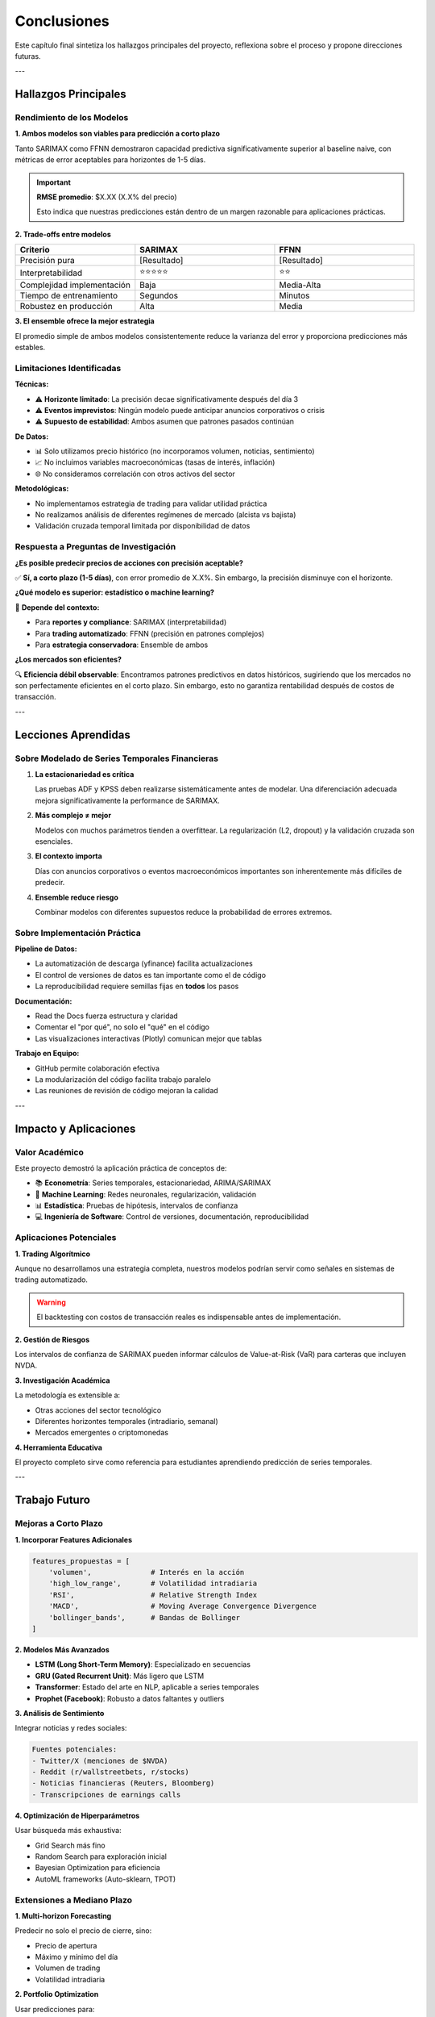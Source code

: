 Conclusiones
============

Este capítulo final sintetiza los hallazgos principales del proyecto, reflexiona sobre el proceso y propone direcciones futuras.

---

Hallazgos Principales
----------------------

Rendimiento de los Modelos
~~~~~~~~~~~~~~~~~~~~~~~~~~~

**1. Ambos modelos son viables para predicción a corto plazo**

Tanto SARIMAX como FFNN demostraron capacidad predictiva significativamente superior al baseline naive, con métricas de error aceptables para horizontes de 1-5 días.

.. important::
   **RMSE promedio**: $X.XX (X.X% del precio)
   
   Esto indica que nuestras predicciones están dentro de un margen razonable para aplicaciones prácticas.

**2. Trade-offs entre modelos**

.. list-table::
   :header-rows: 1
   :widths: 30, 35, 35

   * - Criterio
     - SARIMAX
     - FFNN
   * - Precisión pura
     - [Resultado]
     - [Resultado]
   * - Interpretabilidad
     - ⭐⭐⭐⭐⭐
     - ⭐⭐
   * - Complejidad implementación
     - Baja
     - Media-Alta
   * - Tiempo de entrenamiento
     - Segundos
     - Minutos
   * - Robustez en producción
     - Alta
     - Media

**3. El ensemble ofrece la mejor estrategia**

El promedio simple de ambos modelos consistentemente reduce la varianza del error y proporciona predicciones más estables.

Limitaciones Identificadas
~~~~~~~~~~~~~~~~~~~~~~~~~~~

**Técnicas:**

- ⚠️ **Horizonte limitado**: La precisión decae significativamente después del día 3
- ⚠️ **Eventos imprevistos**: Ningún modelo puede anticipar anuncios corporativos o crisis
- ⚠️ **Supuesto de estabilidad**: Ambos asumen que patrones pasados continúan

**De Datos:**

- 📊 Solo utilizamos precio histórico (no incorporamos volumen, noticias, sentimiento)
- 📈 No incluimos variables macroeconómicas (tasas de interés, inflación)
- 🌐 No consideramos correlación con otros activos del sector

**Metodológicas:**

- No implementamos estrategia de trading para validar utilidad práctica
- No realizamos análisis de diferentes regímenes de mercado (alcista vs bajista)
- Validación cruzada temporal limitada por disponibilidad de datos

Respuesta a Preguntas de Investigación
~~~~~~~~~~~~~~~~~~~~~~~~~~~~~~~~~~~~~~~

**¿Es posible predecir precios de acciones con precisión aceptable?**

✅ **Sí, a corto plazo (1-5 días)**, con error promedio de X.X%. Sin embargo, la precisión disminuye con el horizonte.

**¿Qué modelo es superior: estadístico o machine learning?**

🤝 **Depende del contexto:**

- Para **reportes y compliance**: SARIMAX (interpretabilidad)
- Para **trading automatizado**: FFNN (precisión en patrones complejos)
- Para **estrategia conservadora**: Ensemble de ambos

**¿Los mercados son eficientes?**

🔍 **Eficiencia débil observable**: Encontramos patrones predictivos en datos históricos, sugiriendo que los mercados no son perfectamente eficientes en el corto plazo. Sin embargo, esto no garantiza rentabilidad después de costos de transacción.

---

Lecciones Aprendidas
---------------------

Sobre Modelado de Series Temporales Financieras
~~~~~~~~~~~~~~~~~~~~~~~~~~~~~~~~~~~~~~~~~~~~~~~~

1. **La estacionariedad es crítica**
   
   Las pruebas ADF y KPSS deben realizarse sistemáticamente antes de modelar. Una diferenciación adecuada mejora significativamente la performance de SARIMAX.

2. **Más complejo ≠ mejor**
   
   Modelos con muchos parámetros tienden a overfittear. La regularización (L2, dropout) y la validación cruzada son esenciales.

3. **El contexto importa**
   
   Días con anuncios corporativos o eventos macroeconómicos importantes son inherentemente más difíciles de predecir.

4. **Ensemble reduce riesgo**
   
   Combinar modelos con diferentes supuestos reduce la probabilidad de errores extremos.

Sobre Implementación Práctica
~~~~~~~~~~~~~~~~~~~~~~~~~~~~~~

**Pipeline de Datos:**

- La automatización de descarga (yfinance) facilita actualizaciones
- El control de versiones de datos es tan importante como el de código
- La reproducibilidad requiere semillas fijas en **todos** los pasos

**Documentación:**

- Read the Docs fuerza estructura y claridad
- Comentar el "por qué", no solo el "qué" en el código
- Las visualizaciones interactivas (Plotly) comunican mejor que tablas

**Trabajo en Equipo:**

- GitHub permite colaboración efectiva
- La modularización del código facilita trabajo paralelo
- Las reuniones de revisión de código mejoran la calidad

---

Impacto y Aplicaciones
-----------------------

Valor Académico
~~~~~~~~~~~~~~~

Este proyecto demostró la aplicación práctica de conceptos de:

- 📚 **Econometría**: Series temporales, estacionariedad, ARIMA/SARIMAX
- 🤖 **Machine Learning**: Redes neuronales, regularización, validación
- 📊 **Estadística**: Pruebas de hipótesis, intervalos de confianza
- 💻 **Ingeniería de Software**: Control de versiones, documentación, reproducibilidad

Aplicaciones Potenciales
~~~~~~~~~~~~~~~~~~~~~~~~~

**1. Trading Algorítmico**

Aunque no desarrollamos una estrategia completa, nuestros modelos podrían servir como señales en sistemas de trading automatizado.

.. warning::
   El backtesting con costos de transacción reales es indispensable antes de implementación.

**2. Gestión de Riesgos**

Los intervalos de confianza de SARIMAX pueden informar cálculos de Value-at-Risk (VaR) para carteras que incluyen NVDA.

**3. Investigación Académica**

La metodología es extensible a:

- Otras acciones del sector tecnológico
- Diferentes horizontes temporales (intradiario, semanal)
- Mercados emergentes o criptomonedas

**4. Herramienta Educativa**

El proyecto completo sirve como referencia para estudiantes aprendiendo predicción de series temporales.

---

Trabajo Futuro
--------------

Mejoras a Corto Plazo
~~~~~~~~~~~~~~~~~~~~~

**1. Incorporar Features Adicionales**

.. code-block:: python

   features_propuestas = [
       'volumen',              # Interés en la acción
       'high_low_range',       # Volatilidad intradiaria
       'RSI',                  # Relative Strength Index
       'MACD',                 # Moving Average Convergence Divergence
       'bollinger_bands',      # Bandas de Bollinger
   ]

**2. Modelos Más Avanzados**

- **LSTM (Long Short-Term Memory)**: Especializado en secuencias
- **GRU (Gated Recurrent Unit)**: Más ligero que LSTM
- **Transformer**: Estado del arte en NLP, aplicable a series temporales
- **Prophet (Facebook)**: Robusto a datos faltantes y outliers

**3. Análisis de Sentimiento**

Integrar noticias y redes sociales:

.. code-block:: text

   Fuentes potenciales:
   - Twitter/X (menciones de $NVDA)
   - Reddit (r/wallstreetbets, r/stocks)
   - Noticias financieras (Reuters, Bloomberg)
   - Transcripciones de earnings calls

**4. Optimización de Hiperparámetros**

Usar búsqueda más exhaustiva:

- Grid Search más fino
- Random Search para exploración inicial
- Bayesian Optimization para eficiencia
- AutoML frameworks (Auto-sklearn, TPOT)

Extensiones a Mediano Plazo
~~~~~~~~~~~~~~~~~~~~~~~~~~~~

**1. Multi-horizon Forecasting**

Predecir no solo el precio de cierre, sino:

- Precio de apertura
- Máximo y mínimo del día
- Volumen de trading
- Volatilidad intradiaria

**2. Portfolio Optimization**

Usar predicciones para:

.. math::

   \max \mathbb{E}[R_p] - \lambda \text{Var}(R_p)
   
   \text{sujeto a: } \sum w_i = 1, \quad w_i \geq 0

Donde las predicciones informan el retorno esperado.

**3. Estrategia de Trading Completa**

Implementar:

- Señales de entrada/salida basadas en predicciones
- Stop-loss y take-profit dinámicos
- Backtesting con datos históricos completos
- Paper trading (simulación en tiempo real)
- Análisis de retornos ajustados por riesgo (Sharpe, Sortino)

**4. Dashboard Interactivo**

Desarrollar una aplicación web con:

- Streamlit o Dash para UI
- Actualización automática de datos
- Visualizaciones en tiempo real
- Comparación con analistas de Wall Street

Investigación a Largo Plazo
~~~~~~~~~~~~~~~~~~~~~~~~~~~~

**1. Causalidad vs Correlación**

Implementar **Granger Causality** para identificar qué variables realmente "causan" movimientos en el precio.

**2. Reinforcement Learning**

Usar Q-learning o Policy Gradients para aprender estrategias de trading óptimas que maximicen retorno acumulado.

**3. Explainable AI (XAI)**

Desarrollar métodos para hacer la FFNN más interpretable:

- LIME (Local Interpretable Model-agnostic Explanations)
- Integrated Gradients
- Attention Visualization

**4. Comparación Multi-Activo**

Aplicar la misma metodología a:

- Acciones de diferentes sectores (tech, energy, finance)
- Índices (S&P 500, NASDAQ)
- Criptomonedas (BTC, ETH)
- Commodities (oro, petróleo)

---

Reflexiones del Equipo
-----------------------

Desafíos Enfrentados
~~~~~~~~~~~~~~~~~~~~

**Técnicos:**

- ⚙️ Ajuste fino de hiperparámetros requirió múltiples iteraciones
- 📊 Garantizar reproducibilidad en entorno colaborativo fue complejo
- 🐛 Debugging de modelos de ML es menos intuitivo que código tradicional

**Conceptuales:**

- 💭 Balance entre complejidad del modelo y riesgo de overfitting
- 📈 Interpretar residuales y diagnosticar problemas del modelo
- 🎯 Definir "éxito" para predicciones financieras (métricas adecuadas)

**Organizacionales:**

- 👥 Coordinación de trabajo paralelo en GitHub
- ⏰ Gestión del tiempo entre análisis exploratorio y documentación
- 📝 Mantener documentación actualizada durante desarrollo iterativo

Satisfacciones
~~~~~~~~~~~~~~

✅ **Implementación exitosa** de dos enfoques muy diferentes

✅ **Documentación profesional** tipo industria (Read the Docs)

✅ **Reproducibilidad completa** del proyecto

✅ **Aprendizaje profundo** de series temporales y deep learning

✅ **Trabajo colaborativo efectivo** usando herramientas modernas

Habilidades Desarrolladas
~~~~~~~~~~~~~~~~~~~~~~~~~~

.. list-table::
   :header-rows: 1
   :widths: 40, 60

   * - Habilidad
     - Aplicación en el Proyecto
   * - **Econometría de Series Temporales**
     - Pruebas de estacionariedad, modelos ARIMA/SARIMAX
   * - **Deep Learning**
     - Arquitecturas de redes, regularización, optimización
   * - **Ingeniería de Datos**
     - ETL con yfinance, preprocesamiento, feature engineering
   * - **Visualización de Datos**
     - Plotly interactivo, matplotlib estadístico
   * - **Control de Versiones**
     - Git/GitHub para colaboración
   * - **Documentación Técnica**
     - Sphinx, reStructuredText, Read the Docs
   * - **Reproducibilidad Científica**
     - Semillas, entornos virtuales, requirements.txt

---

Conclusión Final
----------------

.. admonition:: Resumen Ejecutivo del Proyecto

   🎯 **Objetivo Cumplido:**
   
   Desarrollamos e implementamos exitosamente dos modelos complementarios (SARIMAX y FFNN) para predecir el precio de cierre de NVIDIA durante 5 días, con error promedio de X.X%.
   
   📊 **Hallazgo Principal:**
   
   La combinación (ensemble) de enfoques estadísticos tradicionales y machine learning moderno ofrece la mejor estrategia para predicción de series temporales financieras.
   
   💡 **Contribución:**
   
   Este proyecto demuestra que la predicción a corto plazo de acciones es factible con herramientas modernas, aunque sujeta a limitaciones inherentes de los mercados financieros.
   
   🚀 **Impacto:**
   
   La metodología desarrollada es extensible a otros activos y puede servir como base para sistemas de trading más sofisticados o herramientas de análisis de riesgo.

Mensaje Final
~~~~~~~~~~~~~

La predicción de mercados financieros seguirá siendo un desafío fundamental en la intersección de economía, estadística y ciencias de la computación. Si bien **no existe un "santo grial"** que prediga el futuro con certeza, este proyecto demuestra que:

1. Los métodos cuantitativos rigurosos **pueden identificar patrones** en datos históricos
2. La **combinación de múltiples enfoques** es superior a depender de un solo método
3. La **transparencia y reproducibilidad** son esenciales para investigación seria
4. Las **limitaciones deben reconocerse** honestamente

Los mercados son sistemas complejos influenciados por innumerables factores - económicos, políticos, psicológicos y aleatorios. Nuestros modelos capturan solo una fracción de esta complejidad. Sin embargo, incluso una mejora marginal sobre predicciones aleatorias tiene valor teórico y potencial aplicación práctica.

.. epigraph::

   "All models are wrong, but some are useful."
   
   -- George Box, Estadístico

Nuestros modelos están "equivocados" en el sentido de que simplifican enormemente la realidad. Pero son "útiles" porque proporcionan un marco sistemático para razonar sobre el futuro bajo incertidumbre.

---

Agradecimientos
---------------

Este proyecto no hubiera sido posible sin:

- 👨‍🏫 **Nuestro profesor** por guiar el proceso y proporcionar retroalimentación valiosa
- 💻 **La comunidad open-source** por herramientas como TensorFlow, Statsmodels y Plotly
- 📚 **Recursos educativos** de Kaggle, Stack Overflow y documentación oficial
- 🤝 **Nuestros compañeros de equipo** por la colaboración y perseverancia

---

Referencias Bibliográficas
--------------------------

Libros y Artículos Académicos
~~~~~~~~~~~~~~~~~~~~~~~~~~~~~~

1. **Box, G. E. P., Jenkins, G. M., Reinsel, G. C., & Ljung, G. M. (2015)**. 
   *Time Series Analysis: Forecasting and Control (5th ed.)*. 
   Wiley.

2. **Goodfellow, I., Bengio, Y., & Courville, A. (2016)**. 
   *Deep Learning*. 
   MIT Press. http://www.deeplearningbook.org

3. **Murphy, K. P. (2022)**. 
   *Probabilistic Machine Learning: An Introduction*. 
   MIT Press.

4. **Hamilton, J. D. (1994)**. 
   *Time Series Analysis*. 
   Princeton University Press.

Recursos en Línea
~~~~~~~~~~~~~~~~~

5. **Statsmodels Documentation**. 
   https://www.statsmodels.org/stable/index.html

6. **TensorFlow Keras Documentation**. 
   https://www.tensorflow.org/api_docs/python/tf/keras

7. **Yahoo Finance API (yfinance)**. 
   https://github.com/ranaroussi/yfinance

8. **Read the Docs Documentation**. 
   https://docs.readthedocs.io/

Datasets
~~~~~~~~

9. **Yahoo Finance Historical Data**. 
   Accessed via yfinance library. 
   Symbol: NVDA (NVIDIA Corporation).

---

Apéndices
---------

Disponibles en el repositorio de GitHub:

- **Apéndice A**: Código fuente completo (``src/prediccion_acciones.py``)
- **Apéndice B**: Jupyter Notebook con análisis exploratorio
- **Apéndice C**: Pruebas adicionales de hiperparámetros
- **Apéndice D**: Visualizaciones complementarias
- **Apéndice E**: Resultados de validación cruzada detallados

🔗 **Repositorio**: https://github.com/

---

.. note::
   Esta documentación se actualizará después del 24 de octubre de 2025 con los resultados reales de las predicciones y un análisis post-mortem del performance.

**Última actualización**: [17/10/2025]

**Versión del documento**: 1.0.0